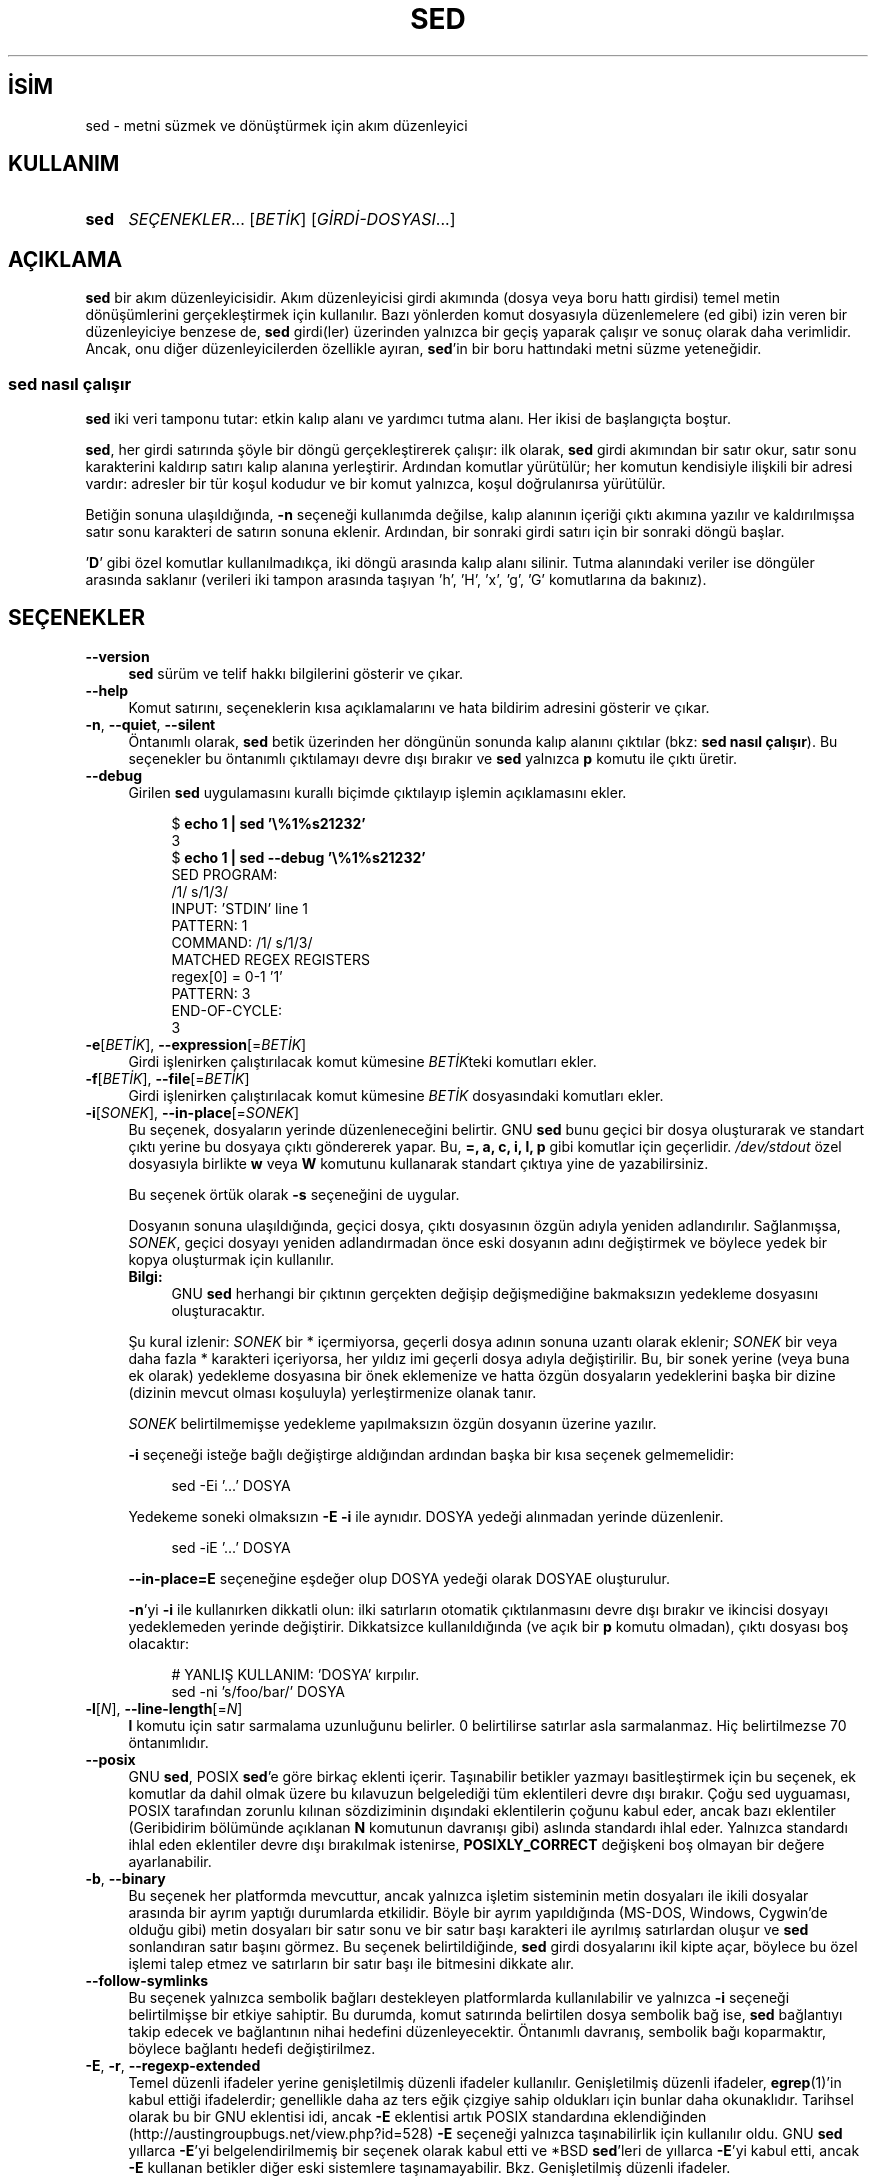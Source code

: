 .ig
 * Bu kılavuz sayfası Türkçe Linux Belgelendirme Projesi (TLBP) tarafından
 * XML belgelerden derlenmiş olup manpages-tr paketinin parçasıdır:
 * https://github.com/TLBP/manpages-tr
 *
..
.\" Derlenme zamanı: 2022-11-10T14:08:50+03:00
.TH "SED" 1 "Ocak 2020" "sed-4.8" "Kullanıcı Komutları"
.\" Sözcükleri ilgisiz yerlerden bölme (disable hyphenation)
.nh
.\" Sözcükleri yayma, sadece sola yanaştır (disable justification)
.ad l
.PD 0
.SH İSİM
sed - metni süzmek ve dönüştürmek için akım düzenleyici
.sp
.SH KULLANIM
.IP \fBsed\fR 4
\fISEÇENEKLER\fR... [\fIBETİK\fR] [\fIGİRDİ-DOSYASI\fR...]
.sp
.PP
.sp
.SH "AÇIKLAMA"
\fBsed\fR bir akım düzenleyicisidir. Akım düzenleyicisi girdi akımında (dosya veya boru hattı girdisi) temel metin dönüşümlerini gerçekleştirmek için kullanılır. Bazı yönlerden komut dosyasıyla düzenlemelere (ed gibi) izin veren bir düzenleyiciye benzese de, \fBsed\fR girdi(ler) üzerinden yalnızca bir geçiş yaparak çalışır ve sonuç olarak daha verimlidir. Ancak, onu diğer düzenleyicilerden özellikle ayıran, \fBsed\fR’in bir boru hattındaki metni süzme yeteneğidir.
.sp
.SS "sed nasıl çalışır"
\fBsed\fR iki veri tamponu tutar: etkin kalıp alanı ve yardımcı tutma alanı. Her ikisi de başlangıçta boştur.
.sp
\fBsed\fR, her girdi satırında şöyle bir döngü gerçekleştirerek çalışır: ilk olarak, \fBsed\fR girdi akımından bir satır okur, satır sonu karakterini kaldırıp satırı kalıp alanına yerleştirir. Ardından komutlar yürütülür; her komutun kendisiyle ilişkili bir adresi vardır: adresler bir tür koşul kodudur ve bir komut yalnızca, koşul doğrulanırsa yürütülür.
.sp
Betiğin sonuna ulaşıldığında, \fB-n\fR seçeneği kullanımda değilse, kalıp alanının içeriği çıktı akımına yazılır ve kaldırılmışsa satır sonu karakteri de satırın sonuna eklenir. Ardından, bir sonraki girdi satırı için bir sonraki döngü başlar.
.sp
’\fBD\fR’ gibi özel komutlar kullanılmadıkça, iki döngü arasında kalıp alanı silinir. Tutma alanındaki veriler ise döngüler arasında saklanır (verileri iki tampon arasında taşıyan ’h’, ’H’, ’x’, ’g’, ’G’ komutlarına da bakınız).
.sp
.sp
.SH "SEÇENEKLER"
.TP 4
\fB--version\fR
\fBsed\fR sürüm ve telif hakkı bilgilerini gösterir ve çıkar.
.sp
.TP 4
\fB--help\fR
Komut satırını, seçeneklerin kısa açıklamalarını ve hata bildirim adresini gösterir ve çıkar.
.sp
.TP 4
\fB-n\fR, \fB--quiet\fR, \fB--silent\fR
Öntanımlı olarak, \fBsed\fR betik üzerinden her döngünün sonunda kalıp alanını çıktılar (bkz: \fBsed nasıl çalışır\fR). Bu seçenekler bu öntanımlı çıktılamayı devre dışı bırakır ve \fBsed\fR yalnızca \fBp\fR komutu ile çıktı üretir.
.sp
.TP 4
\fB--debug\fR
Girilen \fBsed\fR uygulamasını kurallı biçimde çıktılayıp işlemin açıklamasını ekler.
.sp
.RS 4
.RS 4
.nf
$ \fBecho 1 | sed ’\\%1%s21232’\fR
3
\&
$ \fBecho 1 | sed --debug ’\\%1%s21232’\fR
SED PROGRAM:
  /1/ s/1/3/
INPUT:   ’STDIN’ line 1
PATTERN: 1
COMMAND: /1/ s/1/3/
MATCHED REGEX REGISTERS
  regex[0] = 0-1 ’1’
PATTERN: 3
END-OF-CYCLE:
3
.fi
.sp
.RE
.RE
.IP
.sp
.TP 4
\fB-e\fR[\fIBETİK\fR], \fB--expression\fR[=\fIBETİK\fR]
Girdi işlenirken çalıştırılacak komut kümesine \fIBETİK\fRteki komutları ekler.
.sp
.TP 4
\fB-f\fR[\fIBETİK\fR], \fB--file\fR[=\fIBETİK\fR]
Girdi işlenirken çalıştırılacak komut kümesine \fIBETİK\fR dosyasındaki komutları ekler.
.sp
.TP 4
\fB-i\fR[\fISONEK\fR], \fB--in-place\fR[=\fISONEK\fR]
Bu seçenek, dosyaların yerinde düzenleneceğini belirtir. GNU \fBsed\fR bunu geçici bir dosya oluşturarak ve standart çıktı yerine bu dosyaya çıktı göndererek yapar. Bu, \fB=, a, c, i, l, p\fR gibi komutlar için geçerlidir. \fI/dev/stdout\fR özel dosyasıyla birlikte \fBw\fR veya \fBW\fR komutunu kullanarak standart çıktıya yine de yazabilirsiniz.
.sp
Bu seçenek örtük olarak \fB-s\fR seçeneğini de uygular.
.sp
Dosyanın sonuna ulaşıldığında, geçici dosya, çıktı dosyasının özgün adıyla yeniden adlandırılır. Sağlanmışsa, \fISONEK\fR, geçici dosyayı yeniden adlandırmadan önce eski dosyanın adını değiştirmek ve böylece yedek bir kopya oluşturmak için kullanılır.
.sp
.RS 4
.TP 4
\fBBilgi:\fR
GNU \fBsed\fR herhangi bir çıktının gerçekten değişip değişmediğine bakmaksızın yedekleme dosyasını oluşturacaktır.
.sp
.RE
.IP
Şu kural izlenir: \fISONEK\fR bir * içermiyorsa, geçerli dosya adının sonuna uzantı olarak eklenir; \fISONEK\fR bir veya daha fazla * karakteri içeriyorsa, her yıldız imi geçerli dosya adıyla değiştirilir. Bu, bir sonek yerine (veya buna ek olarak) yedekleme dosyasına bir önek eklemenize ve hatta özgün dosyaların yedeklerini başka bir dizine (dizinin mevcut olması koşuluyla) yerleştirmenize olanak tanır.
.sp
\fISONEK\fR belirtilmemişse yedekleme yapılmaksızın özgün dosyanın üzerine yazılır.
.sp
\fB-i\fR seçeneği isteğe bağlı değiştirge aldığından ardından başka bir kısa seçenek gelmemelidir:
.sp
.RS 4
.RS 4
.nf
sed -Ei ’...’ DOSYA
.fi
.sp
.RE
.RE
.IP
Yedekeme soneki olmaksızın \fB-E -i\fR ile aynıdır. DOSYA yedeği alınmadan yerinde düzenlenir.
.sp
.RS 4
.RS 4
.nf
sed -iE ’...’ DOSYA
.fi
.sp
.RE
.RE
.IP
\fB--in-place=E\fR seçeneğine eşdeğer olup DOSYA yedeği olarak DOSYAE oluşturulur.
.sp
\fB-n\fR’yi \fB-i\fR ile kullanırken dikkatli olun: ilki satırların otomatik çıktılanmasını devre dışı bırakır ve ikincisi dosyayı yedeklemeden yerinde değiştirir. Dikkatsizce kullanıldığında (ve açık bir \fBp\fR komutu olmadan), çıktı dosyası boş olacaktır:
.sp
.RS 4
.RS 4
.nf
# YANLIŞ KULLANIM: ’DOSYA’ kırpılır.
sed -ni ’s/foo/bar/’ DOSYA
.fi
.sp
.RE
.RE
.IP
.sp
.TP 4
\fB-l\fR[\fIN\fR], \fB--line-length\fR[=\fIN\fR]
\fBl\fR komutu için satır sarmalama uzunluğunu belirler. 0 belirtilirse satırlar asla sarmalanmaz. Hiç belirtilmezse 70 öntanımlıdır.
.sp
.TP 4
\fB--posix\fR
GNU \fBsed\fR, POSIX \fBsed\fR’e göre birkaç eklenti içerir. Taşınabilir betikler yazmayı basitleştirmek için bu seçenek, ek komutlar da dahil olmak üzere bu kılavuzun belgelediği tüm eklentileri devre dışı bırakır. Çoğu sed uyguaması, POSIX tarafından zorunlu kılınan sözdiziminin dışındaki eklentilerin çoğunu kabul eder, ancak bazı eklentiler (Geribidirim bölümünde açıklanan \fBN\fR komutunun davranışı gibi) aslında standardı ihlal eder. Yalnızca standardı ihlal eden eklentiler devre dışı bırakılmak istenirse, \fBPOSIXLY_CORRECT\fR değişkeni boş olmayan bir değere ayarlanabilir.
.sp
.TP 4
\fB-b\fR, \fB--binary\fR
Bu seçenek her platformda mevcuttur, ancak yalnızca işletim sisteminin metin dosyaları ile ikili dosyalar arasında bir ayrım yaptığı durumlarda etkilidir. Böyle bir ayrım yapıldığında (MS-DOS, Windows, Cygwin’de olduğu gibi) metin dosyaları bir satır sonu ve bir satır başı karakteri ile ayrılmış satırlardan oluşur ve \fBsed\fR sonlandıran satır başını görmez. Bu seçenek belirtildiğinde, \fBsed\fR girdi dosyalarını ikil kipte açar, böylece bu özel işlemi talep etmez ve satırların bir satır başı ile bitmesini dikkate alır.
.sp
.TP 4
\fB--follow-symlinks\fR
Bu seçenek yalnızca sembolik bağları destekleyen platformlarda kullanılabilir ve yalnızca \fB-i\fR seçeneği belirtilmişse bir etkiye sahiptir. Bu durumda, komut satırında belirtilen dosya sembolik bağ ise, \fBsed\fR bağlantıyı takip edecek ve bağlantının nihai hedefini düzenleyecektir. Öntanımlı davranış, sembolik bağı koparmaktır, böylece bağlantı hedefi değiştirilmez.
.sp
.TP 4
\fB-E\fR, \fB-r\fR, \fB--regexp-extended\fR
Temel düzenli ifadeler yerine genişletilmiş düzenli ifadeler kullanılır. Genişletilmiş düzenli ifadeler, \fBegrep\fR(1)’in kabul ettiği ifadelerdir; genellikle daha az ters eğik çizgiye sahip oldukları için bunlar daha okunaklıdır. Tarihsel olarak bu bir GNU eklentisi idi, ancak \fB-E\fR eklentisi artık POSIX standardına eklendiğinden (http://austingroupbugs.net/view.php?id=528) \fB-E\fR seçeneği yalnızca taşınabilirlik için kullanılır oldu. GNU \fBsed\fR yıllarca \fB-E\fR’yi belgelendirilmemiş bir seçenek olarak kabul etti ve *BSD \fBsed\fR’leri de yıllarca \fB-E\fR’yi kabul etti, ancak \fB-E\fR kullanan betikler diğer eski sistemlere taşınamayabilir. Bkz. Genişletilmiş düzenli ifadeler.
.sp
.TP 4
\fB-s\fR, \fB--separate\fR
Öntanımlı olarak, \fBsed\fR komut satırında belirtilen dosyaları tek bir sürekli uzun akım olarak kabul eder. Bu GNU \fBsed\fR eklentisi, kullanıcının bunları ayrı dosyalar olarak görmesine izin verir: aralık adreslerinin (’\fB/abc/,/def/\fR’ gibi) birden fazla dosyaya yayılmasına izin verilmez, satır numaraları her dosyanın başlangıcına görelidir, \fB$\fR her dosyanın son satırını ifade eder ve \fBR\fR komutları ile çağrılan dosyalar dosya başlangıcına geri sarılır.
.sp
.TP 4
\fB--sandbox\fR
Korumalı alan tipinde, \fBe/w/r\fR komutları reddedilir - bunları içeren betikler çalıştırılmadan iptal edilir. Korumalı alan kipi, \fBsed\fR’in yalnızca komut satırında belirtilen girdi dosyalarında çalışmasını ve harici betikleri çalıştıramamasını sağlar.
.sp
.TP 4
\fB-u\fR, \fB--unbuffered\fR
Hem girdiyi hem de çıktıyı mümkün olan en düşük düzeyde tamponlar. (Bu, özellikle girdi "\fBtail -f\fR" benzeri komutlardan geliyorsa ve dönüştürülen çıktının mümkün olan en kısa sürede görülmesi isteniyorsa kullanışlıdır.)
.sp
.TP 4
\fB-z\fR, \fB--null-data\fR, \fB--zero-terminated\fR
Girdiyi, her satırı, satır sonu yerine boş karakter (ASCII ’NUL’ karakteri) ile sonlandırılmış bir satır kümesi olarak ele alır. Bu seçenek, rastgele dosya adlarını işlemek için "\fBsort -z\fR" ve "\fBfind -print0\fR" gibi komutlarla kullanılabilir.
.sp
.PP
Komut satırında \fB-e\fR, \fB-f\fR, \fB--expression\fR veya \fB--file\fR seçeneği verilmezse, komut satırındaki seçenek olmayan ilk değiştirge yürütülecek betik dosyası olarak alınır.
.sp
Yukarıdakilerin işlenmesinden sonra herhangi bir komut satırı değiştirgesi kalırsa, bu değiştirgeler işlenecek girdi dosyalarının adları olarak yorumlanır. ’-’ dosya adı, standart girdi akımını ifade eder. Hiçbir dosya adı belirtilmemişse standart girdi okunur.
.sp
.SH "KOMUTLAR"
GNU \fBsed\fR aşağıdaki komutları destekler. Bazıları standart POSIX komutlarıdır, diğerleri ise GNU eklentisidir.
.sp
.TP 4
\fBa \\\fR\p \fImetin\fR
Satırın ardına \fImetin\fRi ekler.
.sp
.TP 4
\fBa\fR \fImetin\fR
Satırın ardına \fImetin\fRi ekler (başka bir sözdizimi).
.sp
.TP 4
\fBb\fR [\fIETİKET\fR]
Koşulsuz olarak \fIETİKET\fRe dallanır. \fIETİKET\fR belirtilmemişse sonraki döngü başlatılır.
.sp
.TP 4
\fBc \\\fR\p \fImetin\fR
Seçili satırları, satır sonu karakterlerinin yerine ters eğik çizgiler yerleştirilmiş metin ile değiştirir.
.sp
.TP 4
\fBc\fR \fImetin\fR
Satırları metin ile değiştirir (başka bir sözdizimi).
.sp
.TP 4
\fBd\fR
Kalıp alanını silip sonraki döngüyü başlatır.
.sp
.TP 4
\fBD\fR
Kalıp alanı satır sonu karakterlerini içeriyorsa, kalıp alanındaki metni ilk satır sonu karakterine kadar silip yeni bir girdi satırı okumaksızın kalıp alanında kalanlarla döngüyü yeniden başlatır.
.sp
Kalıp alanı satır sonu karakteri içermiyorsa, d komutu kullanılmış gibi yeni dongüyü normal olarak başlatır.
.sp
.TP 4
\fBe\fR
Kalıp alanında bulunan komutu yürütüp, çıktıyı kalıp alanının üzerine sondaki satır sonu karakteri olmaksızın yazar.
.sp
.TP 4
\fBe\fR \fIKOMUT\fR
\fIKOMUT\fR yürütülüp çıktısı çıktı akımına gönderilir. \fIKOMUT\fR, ters eğik çizgi ile bitenler dışında, birden çok satırda çalışabilir.
.sp
.TP 4
\fBF\fR
Geçerli girdi dosyasının ismini satır sonu karakteri ile birlikte çıktıya yazar.
.sp
.TP 4
\fBg\fR
Kalıp alanının içeriğini tutma alanının içeriği ile değiştirir.
.sp
.TP 4
\fBG\fR
Kalıp alanının içeriğine satır sonu karakterini ekledikten sonra tutma alanının içeriğini kalıp alanının içeriğine ekler.
.sp
.TP 4
\fBh\fR
Tutma alanının içeriğini kalıp alanının içeriği ile değiştirir.
.sp
.TP 4
\fBH\fR
Tutma alanının içeriğine satır sonu karakterini ekledikten sonra kalıp alanının içeriğini tutma alanının içeriğine ekler.
.sp
.TP 4
\fBi \\\fR\p \fImetin\fR
Satırdan önce metni basar.
.sp
.TP 4
\fBi\fR \fImetin\fR
Satırdan önce metni basar (başka bir sözdizimi).
.sp
.TP 4
\fBn\fR
Otomatik çıktılama devre dışı değilse kalıp alanını çıktıladıktan sonra, ne olursa olsun, kalıp alanını sonraki girdi satırı ile değiştirir. Hiç girdi satırı kalmamışsa \fBsed\fR hiçbir komut yürütmeden çıkar.
.sp
.TP 4
\fBl\fR
Kalıp alanını belirsizliğe yol açmadan ekrana basar.
.sp
.TP 4
\fBl\fR \fIgenişlik\fR
Kalıp alanını \fIgenişlik\fR karakterden keserek belirsizliğe yol açmadan ekrana basar. Bu bir GNU eklentisidir.
.sp
.TP 4
\fBn\fR
Otomatik çıktılama devre dışı değilse kalıp alanını çıktıladıktan sonra, ne olursa olsun, kalıp alanını sonraki girdi satırı ile değiştirir. Hiç girdi satırı kalmamışsa \fBsed\fR hiçbir komut yürütmeden çıkar.
.sp
.TP 4
\fBN\fR
Kalıp alanına satır sonu karakterini ekledikren sonra sonraki girdi satırını kalıp alanına ekler. Hiç girdi satırı kalmamışsa \fBsed\fR hiçbir komut yürütmeden çıkar.
.sp
.TP 4
\fBp\fR
Kalıp alanını satır sonu karakterine kadar çıktılar.
.sp
.TP 4
\fBP\fR
Kalıp alanını çıktılar.
.sp
.TP 4
\fBq\fR [\fIÇIKIŞ-KODU\fR]
Otomatik çıktılama devre dışı bırakılmazsa, geçerli kalıp alanının çıktılanmasının gerekliliği dışında, daha fazla girdi işlemeden \fBsed\fR betikten hemen çıkar. \fIÇIKIŞ-KODU\fR değiştirgesi bir GNU eklentisidir.
.sp
.TP 4
\fBQ\fR [\fIÇIKIŞ-KODU\fR]
\fBq\fR gibidir, farklı olarak kalıp alanının içeriği çıktılanmaz. Tıpkı \fBq\fR komutundaki gibi çağrıcıya bir çıkış kodu döndürür. Bu bir GNU eklentisidir.
.sp
.TP 4
\fBr\fR \fIDOSYA\fR
\fIDOSYA\fRdan okunan metni ekler.
.sp
.TP 4
\fBR\fR \fIDOSYA\fR
\fIDOSYA\fRdan okunan satırı ekler. Komutun her çağrısında dosyadan bir satır okunur. Bu bir GNU eklentisidir.
.sp
.TP 4
\fBs/\fR\fIDÜZİFADE\fR\fB/\fR\fIYENİSİ\fR\fB/\fR[\fISÇN\fR]
\fIDÜZİFADE\fR düzenli ifadesini kalıp alanı ile eşleştirmeye çalışır. Başarılı olursa, eşleşen kısım \fIYENİSİ\fR ile değiştirilir. \fIYENİSİ\fR dizgesi kalıp uzayının eşleşen kısmına atıfta bulunmak için \fB&\fR özel karakterini ve \fIDÜZİFADE\fRde karşılık gelen eşleşen alt ifadelere atıfta bulunmak için \fB\\1\fR ile \fB\\9\fR arasındaki özel öncelemler içerebilir.
.sp
.TP 4
\fBt\fR[\fIYAFTA\fR]
Yalnızca son giriş satırının okunmasından veya koşullu dallanmanın alınmasından sonra başarılı bir ikame olmuşsa, \fIYAFTA\fRya atlanır. \fIYAFTA\fR belirtilmezse, bir sonraki döngü başlatılır.
.sp
.TP 4
\fBT\fR \fIlabel\fR
Yalnızca son giriş satırının okunmasından veya koşullu dallanmanın alınmasından sonra başarılı bir ikame yoksa, \fIYAFTA\fRya atlanır. \fIYAFTA\fR belirtilmezse, bir sonraki döngü başlatılır. Bu bir GNU eklentisidir.
.sp
.TP 4
\fBv\fR [\fISÜRÜM\fR]
Bu komut hiçbir şey yapmaz, ancak GNU \fBsed\fR eklentileri desteklenmiyorsa veya belirtilen \fISÜRÜM\fR mevcut değilse \fBsed\fR başarısız olur.
.sp
.TP 4
\fBw\fR \fIDOSYA\fR
Geçerli kalıp alanını \fIDOSYA\fRya yazar
.sp
.TP 4
\fBW\fR \fIfilename\fR
Geçerli kalıp alanının ilk satırını \fIDOSYA\fRya yazar.
.sp
.TP 4
\fBx\fR
Kalıp ve tutma alanlarının içeriklerini takas eder.
.sp
.TP 4
\fBy/\fR\fIKAYNAK\fR\fB/\fR\fIHEDEF\fR\fB/\fR
Kalıp alanındaki karakterlerden \fIKAYNAK\fRta görünenleri \fIHEDEF\fRteki karşılıklarına dönüştürür.
.sp
.TP 4
\fBz\fR
Kalıp alanını boşaltır.
.sp
.TP 4
\fB#\fR
Bu karakterden satır sonu karakterine kadar dizge bir yorum olup yok sayılır.
.sp
.TP 4
{ \fIKOMUT\fR ; \fIKOMUT\fR ... }
Çeşitli komutları tek bir komuta gruplar.
.sp
.TP 4
\fB=\fR
Geçerli satırın numarasını (satır sonu karakteri ekleyerek) çıktılar.
.sp
.TP 4
\fB:\fR\fIYAFTA\fR
Dallanma komutları (\fBb\fR, \fBt\fR, \fBT\fR) için \fIYAFTA\fR konumunu belirler.
.sp
.PP
.sp
.SH "ADRESLER"
\fBsed\fR komutları adressiz verilebilir, bu durumda komut tüm girdi satırları için yürütülür; tek adresle verilmesi durumunda komut yalnızca bu adresle eşleşen girdi satırları için yürütülür; iki adresle verilmesi durumunda durumda ise komut, birinci adresten başlayıp ikinci adrese kadar devam eden kapsayıcı satır aralığıyla eşleşen tüm girdi satırları için yürütülür.
.sp
Adres aralıkları hakkında dikkat edilmesi gereken üç şey:
.br
1. Sözdizimi \fIADDR1,ADDR2\fR’dir (yani, adresler virgülle ayrılır);
.br
2. \fIADDR1\fR’in eşleştiği satır, \fIADDR2\fR daha önceki bir satırı seçse bile her zaman kabul edilir;
.br
3. Eğer \fIADDR2\fR bir düzenli ifade ise, \fIADDR1\fR’in eşleştiği satırla eşleştirmeye çalışılmaz.
.sp
Adresten (veya adres aralığından) önce veya sonra \fB!\fR komutu yerleştirilebilir. Bu durumda komut, yalnızca adres (veya adres aralığı) eşleşmediğinde yürütülür.
.sp
.SS "Sayısal adresler"
.TP 4
\fINUM\fR
Yalnızca belirtilen satır \fINUM\fRarasıyla eşleşme olur (komut satırında \fB-s\fR seçeneği belirtilmemişse, dosyalar arasında eklenerek artan satır \fINUM\fRarasıyla eşleşme olur)
.sp
.TP 4
\fB$\fR
Son satırla eşleşir.
.sp
.TP 4
\fIİLK\fR\fB~\fR\fIADIM\fR
\fIİLK\fR satırdan başlayarak her \fIADIM\fRıncı satırla eşleşir. Örneğin, "\fBsed -n 1~2p\fR" komutu girdi akımındaki tüm tek sayılı satırları çıktıllayacak, "\fB2~5\fR" adresi ise ikinciden başlayarak her beşinci satırla eşleşecektir. \fIİLK\fR sıfır olabilir; bu durumda \fBsed\fR, adıma eşitmiş gibi çalışır. (Bu bir eklentidir.) Örnekler:
.sp
.RS 4
.RS 4
.nf
$ \fBseq 10 | sed -n ’0~4p’\fR
4
8
\&
$ \fBseq 10 | sed -n ’1~3p’\fR
1
4
7
10
.fi
.sp
.RE
.RE
.IP
.sp
.PP
.sp
.SS "Düzenli ifadeli adresler"
.TP 4
\fB/\fR\fIDÜZİFD\fR\fB/\fR
\fIDÜZİFD\fR düzenli ifadesiyle eşleşen satırı seçer. \fIDÜZİFD\fR içinde \fB/\fR karakterleri varsa, bunlar ters eğik çizgi (\fB\\\fR) ile öncelenmelidir.
.sp
Aşağıdaki komut, \fI/etc/passwd\fR dosyasında ’\fBbash\fR’ ile biten satırları ekrana basar:
.sp
.RS 4
.RS 4
.nf
sed -n ’/bash$/p’ /etc/passwd
.fi
.sp
.RE
.RE
.IP
Boş düzenli ifade ’\fB//\fR’, son düzenli ifade eşleşmesini tekrarlar (aynı durum, boş düzenli ifade \fBs\fR komutuna aktarıldığında da geçerlidir). Düzenli ifade değiştiricilerinin düzenli ifade derlenirken değerlendirildiğini, dolayısıyla bunları boş düzenli ifadeyle birlikte belirtmenin geçersiz olacağı unutulmamalıdır.
.sp
.TP 4
\fB\\c\fR\fIDÜZİFD\fR\fBc\fR
\fBc\fR herhangi bir karakter olabilir.
.sp
Bu aynı zamanda \fIDÜZİFD\fR düzenli ifadesiyle de eşleşir, ancak \fB/\fR dışında bir sınırlayıcı kullanılmasına da izin verir. Bu, özellikle düzenli ifadenin kendisi çok sayıda eğik çizgi içeriyorsa kullanışlıdır. Düzenli ifadenin kendisi herhangi bir sınırlayıcı karakter içeriyorsa, her biri bir ters eğik çizgi (\fB\\\fR) ile öncelenmelidir.
.sp
Aşağıdaki komutlar eşdeğerdir. \fI/home/alice/documents/\fR ile başlayan satırları ekrana basar:
.sp
.RS 4
.RS 4
.nf
sed -n ’/^\\/home\\/alice\\/documents\\//p’
sed -n ’\\%^/home/alice/documents/%p’
sed -n ’\\;^/home/alice/documents/;p’
.fi
.sp
.RE
.RE
.IP
.sp
.TP 4
\fB/\fR\fIDÜZİFD\fR\fB/I\fR\p \fB\\c\fR\fIDÜZİFD\fR\fBcI\fR
Düzenli ifade eşleştirmesinin \fBI\fR değiştiricisi, düzenli ifadenin harf büyüklüğünü önemsemeden eşleşmesine sebep olan bir GNU eklentisidir.
.sp
Çoğu yazılım dilinde, harf büyüklüğünü önemsemeyen düzenli ifade eşleşmesi için küçük harf \fBi\fR kullanılır. Ancak, \fBsed\fR’de \fBi\fR, yerleştirme komutu için kullanılır (bkz. yerleştirme komutu).
.sp
Aşağıdaki örnekler arasındaki farka dikkat edin.
.sp
Bu örnekte, \fB/b/I\fR adrestir, \fBI\fR düzenli ifade değiştiricisidir, \fBd\fR ise silme komutudur:
.sp
.RS 4
.RS 4
.nf
$ \fBprintf "%s\\n" a b c | sed ’/b/Id’\fR
a
c
.fi
.sp
.RE
.RE
.IP
Burada, \fB/b/\fR adrestir, \fBi\fR yerleştirme komutudur. \fBd\fR yerleştirilen değerdir.
.sp
.RS 4
.RS 4
.nf
$ \fBprintf "%s\\n" a b c | sed ’/b/id’\fR
a
d
b
c
.fi
.sp
.RE
.RE
.IP
.sp
.TP 4
\fB/\fR\fIDÜZİFD\fR\fB/M\fR\p \fB\\%\fR\fIDÜZİFD\fR\fB%M\fR
\fBM\fR değiştiricisi, düzenli ifadeyi çok satırlı kipte eşleştirmeye yönlendiren bir GNU sed eklentisidir. Değiştirici, (normal davranışa ek olarak) \fB^\fR’ın satır sonu karakterinden sonraki boş dizgeyle (sonraki satırın başıyla) ve \fB$\fR’ın satır sonu karakterinden önceki boş dizgeyle eşleşmesine sebep olur. Daima tamponun başı veya sonuyla eşleşen özel karakter dizilimleri de (\fB\\’\fR ve \fB\\’\fR) vardır. Ek olarak nokta karakteri, çok satırlı kipte satır sonu karakteriyle eşleşmez.
.sp
.PP
Düzenli ifadeli adresler, mevcut kalıp uzayının içeriği üzerinde çalışır. Kalıp alanı değiştirilirse (örneğin \fBs///\fR komutuyla), düzenli ifade değiştirilen metin ile eşleştirilmeye çalışılır.
.sp
Aşağıdaki örnekte, \fB-n\fR ile otomatik yazdırma devre dışı bırakılmıştır. \fBs/2/X/\fR komutu, ’\fB2\fR’ içeren satırları ’\fBX\fR’ ile değiştirir. \fB/[0-9]/p\fR komutu, satırları rakamlarla eşleştirir ve yazdırır. İkinci satır \fB/[0-9]/\fR düzenli ifadesinden önce değiştirildiği için eşleşmeyecek ve yazdırılmayacaktır:
.sp
.RS 4
.nf
$ \fBseq 3 | sed -n ’s/2/X/ ; /[0-9]/p’\fR
1
3
.fi
.sp
.RE
.sp
.SS "Desteklenen diğer adres biçemleri"
.TP 4
\fB0,/\fR\fIDÜZİFD\fR\fB/\fR
\fB0,/\fR\fIDÜZİFD\fR\fB/\fR adres belirtiminde \fB0\fR satır numarası kullanılabilir, böylece \fBsed\fR ilk girdi satırında da \fIDÜZİFD\fR ile eşleşmeye çalışır. Başka bir deyişle, \fIDÜZİFD\fR’nin en baştaki girdi satırı ile eşleşmesi dışında \fB0,/\fR\fIDÜZİFD\fR\fB/\fR ile \fB1,/\fR\fIDÜZİFD\fR\fB/\fR benzerdir. \fB0,/\fR\fIDÜZİFD\fR\fB/\fR bunu aralığın sonu olarak değerlendirir. Halbuki, \fB1,/\fR\fIDÜZİFD\fR\fB/\fR aralığın başlangıcı ile eşleşir. Bu nedenle, aralık düzenli ifadenin ikinci benzerine kadar genişletilir.
.sp
Bunun, 0 adresinin anlamlı olduğu tek yer oluşuna dikkat edilmelidir; 0. satır yoktur ve başka bir yolla 0 adresi belirtilen komutlar hata verir.
.sp
Aşağıdaki örnekler, adres 1 ve 0 ile başlama arasındaki farkı göstermektedir:
.sp
.RS 4
.RS 4
.nf
$ \fBseq 10 | sed -n ’1,/[0-9]/p’\fR
1
2
\&
$ \fBseq 10 | sed -n ’0,/[0-9]/p’\fR
1
.fi
.sp
.RE
.RE
.IP
.sp
.TP 4
\fIADRES1\fR, \fI+N\fR
\fIADRES1\fR ve \fIADRES1\fR’i izleyen \fIN\fR satırla eşleşir.
.sp
.TP 4
\fIADRES1\fR, \fI~N\fR
\fIADRES1\fR ve \fIADRES1\fRi izleyen satırlardan, satır numarası \fIN\fR’nin katları olan satırlara kadar olan satırlarla eşleşir.
.sp
.PP
.sp
.sp
.SH "EK BİLGİ"
.SS "s komutu"
\fBs\fR komutu muhtemelen \fBsed\fR içindeki en önemli komuttur ve birçok farklı seçeneğe sahiptir. \fBs\fR komutunun sözdizimi:
.sp
.RS 4
.nf
‘\fBs/\fR\fIDÜZİFD\fR\fB/\fR\fIYENİSİ\fR\fB/\fR\fISEÇENEKLER\fR’
.fi
.sp
.RE
Temel kavram basittir: \fBs/\fR komutu, kalıp alanını belirtilen \fIDÜZİFD\fR düzenli ifadesiyle eşleştirmeye çalışır; eşleşme başarılı olursa, kalıp alanının eşleşen kısmı \fIYENİSİ\fR ile değiştirilir.
.sp
Düzenli ifade sözdizimi ile ilgili ayrıntılar için bkz: \fBDüzenli ifadeli adresler\fR
.sp
\fIYENİSİ\fR, eşleşmenin \fBn\fR’inci \fB\\...\\\fR kısmına atıfta bulunan, \fB\\n\fR atıfları içerebilir (\fBn\fR, 1’den 9’a kadar bir sayıdır). Ayrıca, \fIYENİSİ\fR kalıp alanının eşleşen kısmının tamamına atıfta bulunan öncelenmemiş \fB&\fR karakterleri de içerebilir.
.sp
Sınırlayıcı \fB/\fR karakterleri, verilen herhangi bir \fBs\fR komutunda herhangi bir başka tek karakterle eşli olarak değiştirilebilir. \fB/\fR karakteri (veya onun yerine kullanılan karakter), \fIDÜZİFD\fR ve \fIYENİSİ\fR içinde ancak bir \fB\\\fR karakteri ile öncelenerek görünebilir.
.sp
Son olarak, GNU \fBsed\fR eklentisi olarak, komut, bir ters eğik çizgi ile öncelenerek \fBL, l, U, u, E\fR özel karakterlerinden birini içerebilir. Bunların anlamları:
.sp
.TP 4
\fB\\L\fR
Bir \fB\\U\fR veya \fB\\E\fR öncelemine rastlayana dek \fIYENİSİ\fR içeriği küçük harfe dönüştürülür.
.sp
.TP 4
\fB\\l\fR
Sonraki karakteri küçük harfe dönüştürür.
.sp
.TP 4
\fB\\U\fR
Bir \fB\\L\fR veya \fB\\E\fR öncelemine rastlayana dek \fIYENİSİ\fR içeriği büyük harfe dönüştürülür.
.sp
.TP 4
\fB\\u\fR
Sonraki karakteri büyük harfe dönüştürür.
.sp
.TP 4
\fB\\E\fR
\fB\\L\fR veya \fB\\U\fR ile başlatılmış harf dönüşümünü durdurur.
.sp
.PP
\fBg\fR komutu kullanıldığında, harf dönüşümü düzenli ifadenin yinelenen oluşumları arasında aktarılmaz. Örneğin, aşağıdaki komut kalıp alanındaki ‘\fBa-b-\fR’ ile çalıştırıldığında:
.sp
.RS 4
.nf
s/\\(b\\?\\)-/x\\u\\1/g
.fi
.sp
.RE
‘\fBaxxB\fR’ çıktılar. İlk ‘\fB-\fR’ dönüştürülürken ‘\fB\\u\fR’ seçeneği ile ‘\fB\\1\fR’ numaralı düzenli ifade için \fIYENİSİ\fR boş olur. \fBb-\fR ise \fBxB\fR’ye dönüştürülürken kalıp alanına eklenen x karakteri dönüşümden etkilenmez.
.sp
Diğer yandan, \\l ve \\u boş bir ikameye öncülük ediyorsa \fIYENİSİ\fR’nin kalanını etkiler. Kalıp alanındaki ‘\fBa-b-\fR’ ile:
.sp
.RS 4
.nf
s/\\(b\\?\\)-/\\u\\1x/g
.fi
.sp
.RE
komutu ’-’ ile ‘X’ (büyük harf) ve ‘b-’ ile ‘Bx’ dönüşümü yapar. Bu davranış istenmiyorsa, ’\\1’den sonra dönüşümü durduran bir ‘\\E’ eklenebilir.
.sp
Son dönüşümde \\, & veya satır sonu karakteri yerleştirilmek istenirse, bu karakterlerin bir \\ ile öncelenmiş olmasına dikkat edilmelidir.
.sp
\fBs\fR komutunu şu seçeneklerden sıfır veya daha fazlası izleyebilir:
.sp
.TP 4
\fBg\fR
Eşleşen (yalnızca ilkini değil) tüm \fIDÜZİFD\fR’leri \fIYENİSİ\fR ile değiştirir.
.sp
.TP 4
\fIN\fR
Yalnızca \fIN\fRinci \fIDÜZİFD\fR \fIYENİSİ\fR ile değiştirilir.
.sp
.RS 4
.TP 4
\fBg ve N etkileşimi\fR
POSIX standardı, \fBg\fR ve sayı değiştiricileri birlikte kullanıldığında ne olması gerektiğini belirtmez ve şu anda \fBsed\fR uygulamaları arasında geniş çapta üzerinde anlaşmaya varılmış bir çözüm yoktur. GNU \fBsed\fR için etkileşim şu şekilde tanımlanıştır: \fIN\fR’den önceki eşleşmeleri yoksay ve ardından \fIN\fR’den itibaren tüm eşleşmeleri eşleştir ve değiştir.
.sp
.RE
.IP
.sp
.TP 4
\fBp\fR
Dönüşüm yapılmışsa yeni kalıp alanını çıktılar.
.sp
.RS 4
.TP 4
\fBBilgi:\fR
\fBp\fR ve \fBe\fR seçenekleri birlikte belirtildiğinde bu ikisinin bir birine göre konumu farklı sonuçlar üretebilir. Genelde, \fBep\fR (değerlendir ve çıktıla) istenir fakat diğer türlüsü de hata ayıklama için kullanışlıdır. Bu nedenle, GNU \fBsed\fR’in geçerli sürümü \fBs\fR komutunun genel seçenekleri etkilerini yalnızca bir kere gösterirken, özellikle \fBp\fR seçeneğinin hem \fBe\fR den önce hem de \fBe\fR den sonra kullanımında kalıp alanını önce ve sonra değerlendirir. Bu davranış, bu sürümde böyle belgelenmiş olsa da gelecekte değişebilir.
.sp
.RE
.IP
.sp
.TP 4
\fBw\fR \fIDOSYA\fR
Dönüşüm yapılmışsa sonucu belirtilen \fIDOSYA\fR’ya yazar. GNU \fBsed\fR eklentisi olarak, \fIDOSYA\fR için iki özel değer desteklenmektedir: sonuçları standart hataya yazan \fI/dev/stderr\fR ve standart çıktıya yazan \fI/dev/stdout\fR. Bu seçenek, \fB-i\fR seçeneği kullanılmadıkça \fBp\fR’ye eşdeğerdir.
.sp
.TP 4
\fBe\fR
Bu komut, bir kabuk komutundaki girdiyi kalıp alanına borulamaya yarar. Dönüşüm yapılmışsa, kalıp alanında bulunan komut yürütülür ve kalıp alanı komutun çıktısına yerleştirilir. Sondaki satır sonu karakterleri engellenir; boş (NUL) karakter içeren bir komutun yürütülmesinin sonuçları tanımsızdır. Bu bir GNU eklentisidir.
.sp
.TP 4
\fBI\fR, \fBi\fR
Düzenli ifadenin harf büyüklüğüne duyarsız eşleştirilmesini sağlayan \fBI\fR değiştiricisi bir GNU eklentisidir.
.sp
.TP 4
\fBM\fR, \fBm\fR
Düzenli ifadenin çok satırlı kipte eşleştirilmesini sağlayan \fBM\fR değiştiricisi bir GNU eklentisidir. Değiştirici, (normal davranışa ek olarak) \fB^\fR’ın satır sonu karakterinden sonraki boş dizgeyle (sonraki satırın başıyla) ve \fB$\fR’ın satır sonu karakterinden önceki boş dizgeyle eşleşmesine sebep olur. Daima tamponun başı veya sonuyla eşleşen özel karakter dizilimleri de (\fB\\’\fR ve \fB\\’\fR) vardır. Ek olarak nokta karakteri, çok satırlı kipte satır sonu karakteriyle eşleşmez.
.sp
.PP
.sp
.SS "Düzenli İfadeler"
POSIX.2 Temel Düzenli İfadelerinin desteklenmesini gerektirse de başarım sorunları nedeniyle bunlar tamamlanmış değildir. \fB\\n\fR dizilimi bir düzenli ifadede satır sonu karakteri ile eşleşir, \fB\\a\fR, \fB\\t\fR ve benzerleri için benzer eşleşmeler söz konusudur. \fB-E\fR seçeneği temel düzenli ifadeler yerine gelişmiş düzenli ifadelerin kullanılmasını sağlar. Gelişmiş düzenli ifadeler yıllarca GNU \fBsed\fR tarafından desteklenmiş ve artık POSIX’e de dahil edilmiştir.
.sp
.sp
.SH "ÇIKIŞ DURUMU"
Sıfır çıkış durumu başarıyı betimler. Sıfırdan farklı bir çıkış kodu ise hata oluştuğunu gösterir. GNU \fBsed\fR şu çıkış kodları ile çıkar:
.sp
.TP 4
\fB0\fR
İşlem başarılı.
.sp
.TP 4
\fB1\fR
Komut veya düzenli ifade geçersiz ya da \fB--posix\fR seçeneği ile GNU \fBsed\fR eklentisi kullanılmış.
.sp
.TP 4
\fB2\fR
Komut satırında belirtilmiş bir veya daha fazla girdi dosyası açılamadı (örn, dosya yoktur veya izinler yetersizdir). Diğer dosyalardan işleme devam edildi.
.sp
.TP 4
\fB4\fR
Çalışma anında bir G/Ç veya ciddi bir işlem hatası oluştu. GNU \fBsed\fR hemen çıktı.
.sp
.PP
Ek olarak, \fBq\fR ve \fBQ\fR komutları \fBsed\fR’in özel bir çıkış kodu ile çıkmasını sağlamak için kullanılabilir:
.sp
.RS 4
.nf
$ \fBecho | sed ’Q42’ ; echo $?\fR
42
.fi
.sp
.RE
.sp
.SH "GERİBİLDİRİM"
Yazılım hatalarını bildirmek için: bug-sed (at) gnu.org. Ayrıca, eposta gönderirken \fBsed --version\fR komutunun çıktısının da iletiye dahil edilmesi rica olunur.
.sp
.SH "YAZAN"
Jay Fenlason, Tom Lord, Ken Pizzini, Paolo Bonzini, Jim Meyering ve Assaf Gordon tarafından yazıldı.
.sp
.SH "TELİF HAKKI"
Telif hakkı © 2020 Free Software Foundation, Inc.
.br
Lisans GPLv3+: GNU GPL sürüm 3 veya üstü <http://gnu.org/licenses/gpl.html>
.br
Bu bir özgür yazılımdır: yazılımı değiştirmek ve dağıtmakta özgürsünüz. Yasaların izin verdiği ölçüde HİÇBİR GARANTİ YOKTUR.
.sp
.SH "İLGİLİ BELGELER"
\fBawk\fR(1), \fBad\fR(1), \fBgrep\fR(1), \fBtr\fR(1), \fBperlre\fR(1), sed.info, sed hakkında çeşitli kitaplar, sed SSS (http://sed.sf.net/grabbag/tutorials/sedfaq.txt), http://sed.sf.net/grabbag/.
.br
GNU sed sayfası: <https://www.gnu.org/software/sed/>.
.br
GNU yazılımları için genel yardım sayfası: <https://www.gnu.org/gethelp/>.
.sp
\fBsed\fR komutu ile ilgili kapsamlı bir kılavuz Texinfo olarak mevcuttur. \fBinfo\fR ve \fBsed\fR yazılımları düzgün bir şekilde sisteminizde mevcutsa,
.sp
.RS 4
\fBinfo sed\fR
.sp
.RE
komutu ile bu kılavuzu görüntüleyebilirsiniz.
.sp
.SH "ÇEVİREN"
© 2022 Nilgün Belma Bugüner
.br
Bu çeviri özgür yazılımdır: Yasaların izin verdiği ölçüde HİÇBİR GARANTİ YOKTUR.
.br
Lütfen, çeviri ile ilgili bildirimde bulunmak veya çeviri yapmak için https://github.com/TLBP/manpages-tr/issues adresinde "New Issue" düğmesine tıklayıp yeni bir konu açınız ve isteğinizi belirtiniz.
.sp
